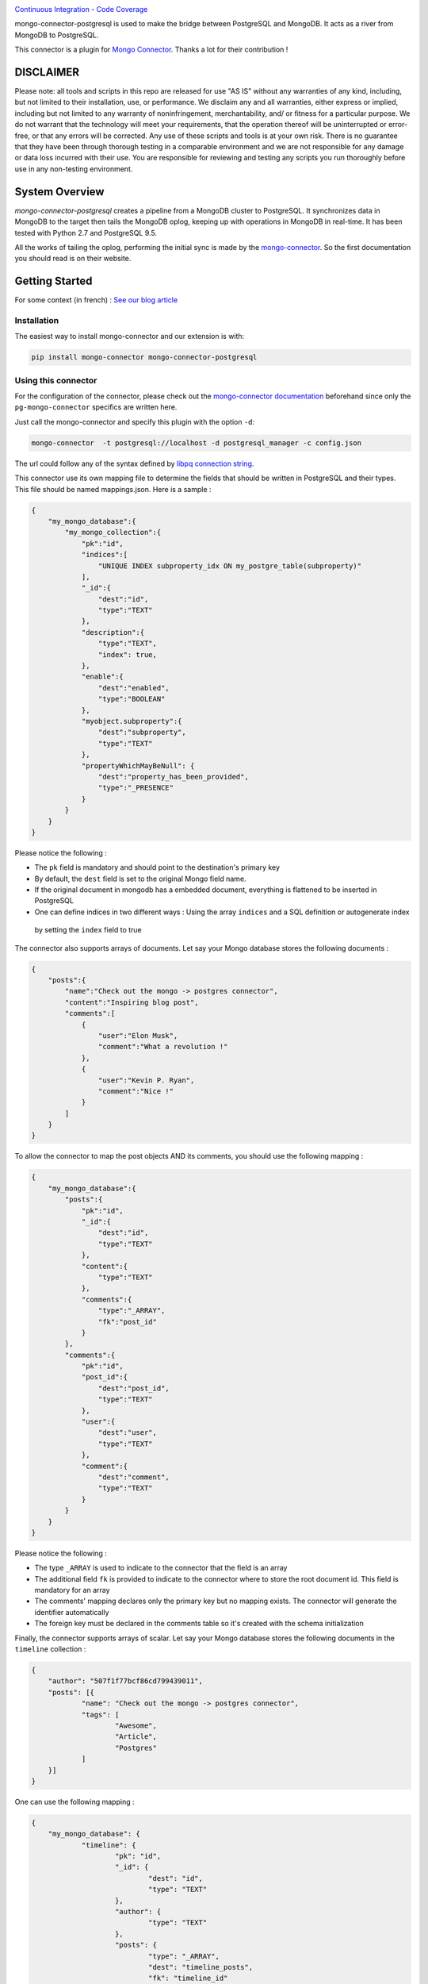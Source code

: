 .. image:: https://travis-ci.org/Hopwork/mongo-connector-postgresql.svg?branch=master  
.. image:: https://coveralls.io/repos/github/Hopwork/mongo-connector-postgresql/badge.svg?branch=master

`Continuous Integration <https://travis-ci.org/Hopwork/mongo-connector-postgresql>`_ - `Code Coverage <https://coveralls.io/github/Hopwork/mongo-connector-postgresql>`_

mongo-connector-postgresql is used to make the bridge between PostgreSQL and MongoDB.
It acts as a river from MongoDB to PostgreSQL.

This connector is a plugin for `Mongo Connector <https://github.com/10gen-labs/mongo-connector/wiki>`__.
Thanks a lot for their contribution !

DISCLAIMER
----------

Please note: all tools and scripts in this repo are released for use "AS IS" without any warranties of any kind,
including, but not limited to their installation, use, or performance. We disclaim any and all warranties, either
express or implied, including but not limited to any warranty of noninfringement, merchantability, and/ or fitness for
a particular purpose. We do not warrant that the technology will meet your requirements, that the operation thereof
will be uninterrupted or error-free, or that any errors will be corrected.
Any use of these scripts and tools is at your own risk. There is no guarantee that they have been through thorough
testing in a comparable environment and we are not responsible for any damage or data loss incurred with their use.
You are responsible for reviewing and testing any scripts you run thoroughly before use in any non-testing environment.

System Overview
---------------

`mongo-connector-postgresql` creates a pipeline from a MongoDB cluster to PostgreSQL. It synchronizes data in MongoDB
to the target then tails the MongoDB oplog, keeping up with operations in MongoDB in real-time. It has been tested with
Python 2.7 and PostgreSQL 9.5.

All the works of tailing the oplog, performing the initial sync is made by the `mongo-connector
<https://github.com/10gen-labs/mongo-connector/wiki>`__. So the first documentation you should read is on their website.

Getting Started
---------------

For some context (in french) : `See our blog article <https://inside.hopwork.com/business-intelligence-mongodb/>`_

Installation
~~~~~~~~~~~~

The easiest way to install mongo-connector and our extension is with:

.. code-block:: bash

    pip install mongo-connector mongo-connector-postgresql

Using this connector
~~~~~~~~~~~~~~~~~~~~

For the configuration of the connector, please check out the
`mongo-connector documentation <https://github.com/mongodb-labs/mongo-connector/wiki>`_ beforehand since only the
``pg-mongo-connector`` specifics are written here.

Just call the mongo-connector and specify this plugin with the option ``-d``:

.. code-block:: bash

  mongo-connector  -t postgresql://localhost -d postgresql_manager -c config.json

The url could follow any of the syntax defined by `libpq connection string <http://www.postgresql.org/docs/current/static/libpq-connect.html#LIBPQ-CONNSTRING>`__.

This connector use its own mapping file to determine the fields that should be written in PostgreSQL and their types.
This file should be named mappings.json. Here is a sample :

.. code-block:: javascript

    {
        "my_mongo_database":{
            "my_mongo_collection":{
                "pk":"id",
                "indices":[
                    "UNIQUE INDEX subproperty_idx ON my_postgre_table(subproperty)"
                ],
                "_id":{
                    "dest":"id",
                    "type":"TEXT"
                },
                "description":{
                    "type":"TEXT",
                    "index": true,
                },
                "enable":{
                    "dest":"enabled",
                    "type":"BOOLEAN"
                },
                "myobject.subproperty":{
                    "dest":"subproperty",
                    "type":"TEXT"
                },
                "propertyWhichMayBeNull": {
                    "dest":"property_has_been_provided",
                    "type":"_PRESENCE"
                }
            }
        }
    }

Please notice the following :

- The ``pk`` field is mandatory and should point to the destination's primary key
- By default, the ``dest`` field is set to the original Mongo field name.
- If the original document in mongodb has a embedded document, everything is flattened to be inserted in PostgreSQL
- One can define indices in two different ways : Using the array ``indices`` and a SQL definition or autogenerate index
 by setting the ``index`` field to true

The connector also supports arrays of documents. Let say your Mongo database stores the following documents :

.. code-block:: javascript

    {
        "posts":{
            "name":"Check out the mongo -> postgres connector",
            "content":"Inspiring blog post",
            "comments":[
                {
                    "user":"Elon Musk",
                    "comment":"What a revolution !"
                },
                {
                    "user":"Kevin P. Ryan",
                    "comment":"Nice !"
                }
            ]
        }
    }

To allow the connector to map the post objects AND its comments, you should use the following mapping :

.. code-block:: javascript

    {
        "my_mongo_database":{
            "posts":{
                "pk":"id",
                "_id":{
                    "dest":"id",
                    "type":"TEXT"
                },
                "content":{
                    "type":"TEXT"
                },
                "comments":{
                    "type":"_ARRAY",
                    "fk":"post_id"
                }
            },
            "comments":{
                "pk":"id",
                "post_id":{
                    "dest":"post_id",
                    "type":"TEXT"
                },
                "user":{
                    "dest":"user",
                    "type":"TEXT"
                },
                "comment":{
                    "dest":"comment",
                    "type":"TEXT"
                }
            }
        }
    }

Please notice the following :

- The type ``_ARRAY`` is used to indicate to the connector that the field is an array
- The additional field ``fk`` is provided to indicate to the connector where to store the root document id. This field is mandatory for an array
- The comments' mapping declares only the primary key but no mapping exists. The connector will generate the identifier automatically
- The foreign key must be declared in the comments table so it's created with the schema initialization

Finally, the connector supports arrays of scalar. Let say your Mongo database stores the following documents in the ``timeline`` collection :

.. code-block:: javascript

    {
    	"author": "507f1f77bcf86cd799439011",
    	"posts": [{
    		"name": "Check out the mongo -> postgres connector",
    		"tags": [
    			"Awesome",
    			"Article",
    			"Postgres"
    		]
    	}]
    }

One can use the following mapping :

.. code-block:: javascript

    {
    	"my_mongo_database": {
    		"timeline": {
    			"pk": "id",
    			"_id": {
    				"dest": "id",
    				"type": "TEXT"
    			},
    			"author": {
    				"type": "TEXT"
    			},
    			"posts": {
    				"type": "_ARRAY",
    				"dest": "timeline_posts",
    				"fk": "timeline_id"
    			}
    		},
    		"timeline_posts": {
    			"pk": "id",
    			"_id": {
    				"dest": "id",
    				"type": "TEXT"
    			},
    			"name": {
    				"type": "TEXT"
    			},
    			"tags": {
    				"dest": "timeline_posts_tags",
    				"type": "_ARRAY_OF_SCALARS",
    				"fk": "timeline_post_id",
    				"valueField": "tag"
    			}
    		},
    		"timeline_posts_tags": {
    			"pk": "id",
    			"_id": {
    				"dest": "id",
    				"type": "TEXT"
    			},
    			"tag": {
    				"type": "TEXT"
    			}
    		}
    	}
    }

Contribution / Limitations
--------------------------

We searched for a software like this for quiet a time and we are confident that other people would need it.
However, some features/improvements are currently lacking :

- A better documentation ?
- Their is no way to map a mongo collection to a differently named postgres table
- There is virtually no error handling, especially if the mapping is wrong (e.g. missing pk field)
- Rollbacks are not supported
- System commands are not supported (e.g. create collection)
- Only operations on the 'public' schema are allowed
- Currently, because of our use of the ON CONFLICT directive, only PostgreSQL >= 9.5 can be used

Even if this code is battle tested (we use it in production and fix for bugs every time we see one), it is far from
perfect. Indeed, it was written quickly, by Python aware (but still Java specialized) developers in a "proof of concept"
perspective. Therefore, one can easily improve the code quality, the test coverage (which is currently 0%),
the architecture or write more 'Pythonic' code.
